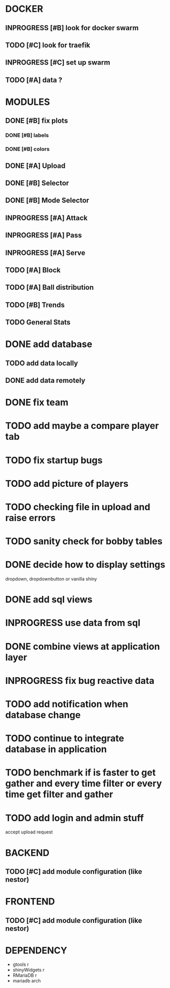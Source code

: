* DOCKER
** INPROGRESS [#B] look for docker swarm
** TODO [#C] look for traefik
** INPROGRESS [#C] set up swarm
** TODO [#A] data ?
* MODULES
** DONE [#B] fix plots
   CLOSED: [2020-09-24 Thu 17:07]
*** DONE [#B] labels
    CLOSED: [2020-09-24 Thu 17:07]
*** DONE [#B] colors
    CLOSED: [2020-09-23 Wed 18:07]
** DONE [#A] Upload
   CLOSED: [2020-10-01 Thu 01:31]
** DONE [#B] Selector
   CLOSED: [2020-09-23 Wed 19:46]
** DONE [#B] Mode Selector
   CLOSED: [2020-09-23 Wed 19:46]
** INPROGRESS [#A] Attack
** INPROGRESS [#A] Pass
** INPROGRESS [#A] Serve
** TODO [#A] Block
** TODO [#A] Ball distribution
** TODO [#B] Trends
** TODO General Stats

* DONE add database
  CLOSED: [2020-10-01 Thu 01:32]
** TODO add data locally
** DONE add data remotely
   CLOSED: [2020-10-01 Thu 01:31]

* DONE fix team
  CLOSED: [2020-09-25 Fri 02:51]
* TODO add maybe a compare player tab
* TODO fix startup bugs
* TODO add picture of players
* TODO checking file in upload and raise errors
* TODO sanity check for bobby tables
* DONE decide how to display settings
  CLOSED: [2020-10-10 Sat 17:45]
  dropdown, dropdownbutton or vanilla shiny
* DONE add sql views
  CLOSED: [2020-10-10 Sat 17:45]
* INPROGRESS use data from sql
* DONE combine views at application layer
  CLOSED: [2020-10-10 Sat 19:09]
* INPROGRESS fix bug reactive data
* TODO add notification when database change


* TODO continue to integrate database in application
* TODO benchmark if is faster to get gather and every time \A filter or every time get filter and \A gather

* TODO add login and admin stuff
  accept upload request

* BACKEND
** TODO [#C] add module configuration (like nestor)
* FRONTEND
** TODO [#C] add module configuration (like nestor)

* DEPENDENCY
  + gtools r
  + shinyWidgets r
  + RMariaDB r
  + mariadb arch
